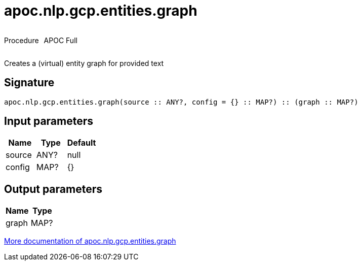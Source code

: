 ////
This file is generated by DocsTest, so don't change it!
////

= apoc.nlp.gcp.entities.graph
:description: This section contains reference documentation for the apoc.nlp.gcp.entities.graph procedure.



++++
<div style='display:flex'>
<div class='paragraph type procedure'><p>Procedure</p></div>
<div class='paragraph release full' style='margin-left:10px;'><p>APOC Full</p></div>
</div>
++++

Creates a (virtual) entity graph for provided text

== Signature

[source]
----
apoc.nlp.gcp.entities.graph(source :: ANY?, config = {} :: MAP?) :: (graph :: MAP?)
----

== Input parameters
[.procedures, opts=header]
|===
| Name | Type | Default 
|source|ANY?|null
|config|MAP?|{}
|===

== Output parameters
[.procedures, opts=header]
|===
| Name | Type 
|graph|MAP?
|===

xref::nlp/gcp.adoc[More documentation of apoc.nlp.gcp.entities.graph,role=more information]

